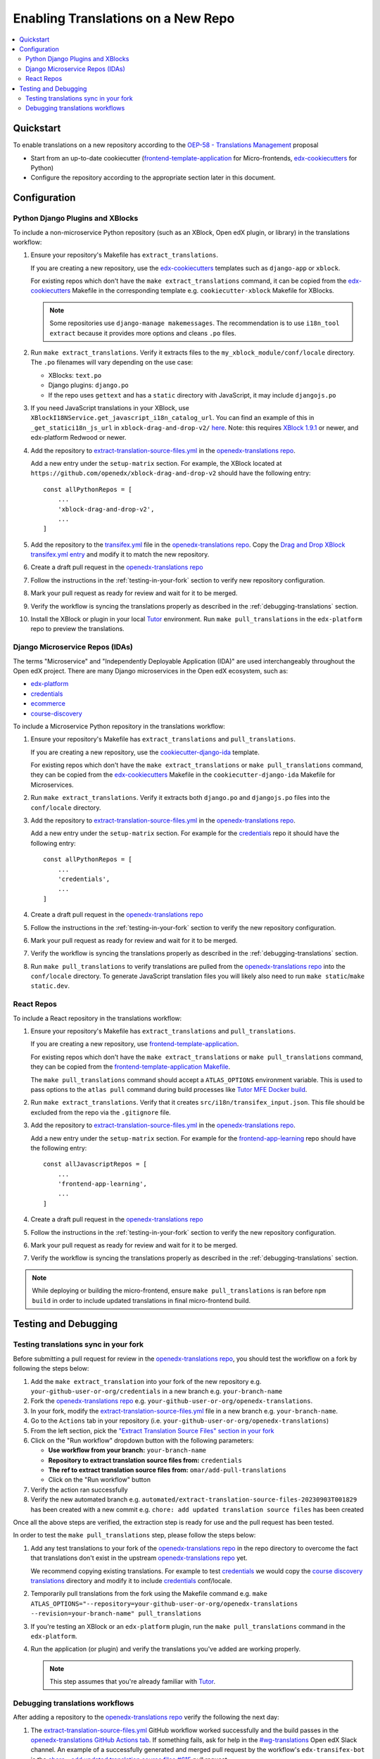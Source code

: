 Enabling Translations on a New Repo
###################################

.. contents::
 :local:
 :depth: 2

Quickstart
**********

To enable translations on a new repository according to the `OEP-58 - Translations Management`_ proposal

- Start from an up-to-date cookiecutter (`frontend-template-application`_ for Micro-frontends, `edx-cookiecutters`_
  for Python)
- Configure the repository according to the appropriate section later in this document.

.. seealso::
  :doc:`/developers/concepts/oep58`

Configuration
*************

Python Django Plugins and XBlocks
=================================

To include a non-microservice Python repository (such as an XBlock, Open edX plugin, or library) in the translations
workflow:

#. Ensure your repository's Makefile has ``extract_translations``.

   If you are creating a new repository, use the `edx-cookiecutters`_ templates such as ``django-app`` or ``xblock``.

   For existing repos which don't have the ``make extract_translations`` command, it can be copied from the
   `edx-cookiecutters`_ Makefile in the corresponding template e.g. ``cookiecutter-xblock`` Makefile for XBlocks.

   .. note::

     Some repositories use ``django-manage makemessages``. The recommendation is to use ``i18n_tool extract``
     because it provides more options and cleans ``.po`` files.

#. Run ``make extract_translations``. Verify it extracts files to the ``my_xblock_module/conf/locale``
   directory. The ``.po`` filenames will vary depending on the use case:

   - XBlocks: ``text.po``
   - Django plugins: ``django.po``
   - If the repo uses ``gettext`` and has a ``static`` directory with JavaScript, it may include ``djangojs.po``

#. If you need JavaScript translations in your XBlock, use ``XBlockI18NService.get_javascript_i18n_catalog_url``. You can find an example of this in ``_get_statici18n_js_url`` in  ``xblock-drag-and-drop-v2/`` `here <https://github.com/openedx/xblock-drag-and-drop-v2/blob/3900a4eba5befbbaea636c5e256aaabcd985e64d/drag_and_drop_v2/drag_and_drop_v2.py#L343-L349>`_. Note: this requires `XBlock 1.9.1`_ or newer, and edx-platform Redwood or newer.

#. Add the repository to `extract-translation-source-files.yml`_ in the `openedx-translations repo`_.

   Add a new entry under the ``setup-matrix`` section. For example, the XBlock located at
   ``https://github.com/openedx/xblock-drag-and-drop-v2`` should have the following entry::

    const allPythonRepos = [
        ...
        'xblock-drag-and-drop-v2',
        ...
    ]


#. Add the repository to the `transifex.yml`_ file in the `openedx-translations repo`_.
   Copy the `Drag and Drop XBlock transifex.yml entry`_ and modify it to match the new repository.

#. Create a draft pull request in the `openedx-translations repo`_

#. Follow the instructions in the :ref:`testing-in-your-fork` section to verify new repository configuration.

#. Mark your pull request as ready for review and wait for it to be merged.

#. Verify the workflow is syncing the translations properly as described in the :ref:`debugging-translations` section.

#. Install the XBlock or plugin in your local `Tutor`_ environment. Run
   ``make pull_translations`` in the ``edx-platform`` repo to preview the translations.


Django Microservice Repos (IDAs)
================================

The terms "Microservice" and "Independently Deployable Application (IDA)" are used interchangeably throughout the Open
edX project. There are many Django microservices in the Open edX ecosystem, such as:

- `edx-platform`_
- `credentials`_
- `ecommerce`_
- `course-discovery`_

To include a Microservice Python repository in the translations workflow:

#. Ensure your repository's Makefile has ``extract_translations`` and ``pull_translations``.

   If you are creating a new repository, use the `cookiecutter-django-ida`_
   template.

   For existing repos which don't have the ``make extract_translations`` or
   ``make pull_translations`` command, they can be copied from the
   `edx-cookiecutters`_ Makefile in the ``cookiecutter-django-ida`` Makefile for Microservices.

#. Run ``make extract_translations``. Verify it extracts both ``django.po`` and ``djangojs.po``
   files into the ``conf/locale`` directory.

#. Add the repository to `extract-translation-source-files.yml`_ in the `openedx-translations repo`_.

   Add a new entry under the ``setup-matrix`` section. For example for the `credentials`_ repo it should have
   the following entry::

    const allPythonRepos = [
        ...
        'credentials',
        ...
    ]

#. Create a draft pull request in the `openedx-translations repo`_

#. Follow the instructions in the :ref:`testing-in-your-fork` section to verify the new repository configuration.

#. Mark your pull request as ready for review and wait for it to be merged.

#. Verify the workflow is syncing the translations properly as described in the :ref:`debugging-translations` section.

#. Run ``make pull_translations`` to verify translations are pulled from the
   `openedx-translations repo`_ into the ``conf/locale`` directory. To generate JavaScript translation
   files you will likely also need to run ``make static``/``make static.dev``.

React Repos
===========

To include a React repository in the translations workflow:

#. Ensure your repository's Makefile has ``extract_translations`` and ``pull_translations``.

   If you are creating a new repository, use `frontend-template-application`_.

   For existing repos which don't have the ``make extract_translations`` or
   ``make pull_translations`` command, they can be copied from the
   `frontend-template-application Makefile`_.

   The ``make pull_translations`` command should accept a ``ATLAS_OPTIONS`` environment variable. This is used to
   pass options to the ``atlas pull`` command during build processes like `Tutor MFE Docker build`_.

#. Run ``make extract_translations``. Verify that it creates ``src/i18n/transifex_input.json``. This file should be
   excluded from the repo via the ``.gitignore`` file.

#. Add the repository to `extract-translation-source-files.yml`_ in the `openedx-translations repo`_.

   Add a new entry under the ``setup-matrix`` section. For example for the `frontend-app-learning`_ repo
   should have the following entry::

    const allJavascriptRepos = [
        ...
        'frontend-app-learning',
        ...
    ]

#. Create a draft pull request in the `openedx-translations repo`_

#. Follow the instructions in the :ref:`testing-in-your-fork` section to verify the new repository configuration.

#. Mark your pull request as ready for review and wait for it to be merged.

#. Verify the workflow is syncing the translations properly as described in the :ref:`debugging-translations` section.

.. note::

  While deploying or building the micro-frontend, ensure ``make pull_translations`` is ran before ``npm build`` in
  order to include updated translations in final micro-frontend build.


Testing and Debugging
*********************

.. _testing-in-your-fork:

Testing translations sync in your fork
======================================

Before submitting a pull request for review in the `openedx-translations repo`_, you should test the workflow
on a fork by following the steps below:

#. Add the ``make extract_translation`` into your fork of the new repository e.g. ``your-github-user-or-org/credentials`` in a new branch e.g. ``your-branch-name``
#. Fork the `openedx-translations repo`_ e.g. ``your-github-user-or-org/openedx-translations``.
#. In your fork, modify the `extract-translation-source-files.yml`_ file in a new branch e.g. ``your-branch-name``.
#. Go to the ``Actions`` tab in your repository (i.e. ``your-github-user-or-org/openedx-translations``)
#. From the left section, pick the `"Extract Translation Source Files" section in your fork`_
#. Click on the "Run workflow" dropdown button with the following parameters:

   - **Use workflow from your branch:** ``your-branch-name``
   - **Repository to extract translation source files from:** ``credentials``
   - **The ref to extract translation source files from:** ``omar/add-pull-translations``
   - Click on the "Run workflow" button

#. Verify the action ran successfully
#. Verify the new automated branch e.g. ``automated/extract-translation-source-files-20230903T001829`` has been created with a new commit e.g. ``chore: add updated translation source files`` has been created

Once all the above steps are verified, the extraction step is ready for use and the pull request has been tested.

In order to test the ``make pull_translations`` step, please follow the steps below:

#. Add any test translations to your fork of the `openedx-translations repo`_ in the repo directory to overcome the
   fact that translations don't exist in the upstream `openedx-translations repo`_ yet.

   We recommend copying existing translations. For example to test `credentials`_ we would copy the
   `course discovery translations`_ directory and modify it to include `credentials`_ conf/locale.

#. Temporarily pull translations from the fork using the Makefile command e.g. ``make ATLAS_OPTIONS="--repository=your-github-user-or-org/openedx-translations --revision=your-branch-name" pull_translations``

#. If you're testing an XBlock or an ``edx-platform`` plugin, run the ``make pull_translations`` command in
   the ``edx-platform``.

#. Run the application (or plugin) and verify the translations you've added are working properly.

   .. note::

     This step assumes that you're already familiar with `Tutor`_.


.. _debugging-translations:


Debugging translations workflows
================================

After adding a repository to the `openedx-translations repo`_ verify the following the next day:

#. The `extract-translation-source-files.yml`_ GitHub workflow worked successfully and the build passes in the
   `openedx-translations GitHub Actions tab`_. If something fails, ask for help in the `#wg-translations`_ Open edX
   Slack channel. An example of a successfully generated and merged pull request by the workflow's
   ``edx-transifex-bot`` is the `chore - add updated translation source files #615`_ pull request.

#. Verify that the `openedx-translations project`_ has a new resource for the repo.

#. Ensure the new Transifex resource is 100% translated. Alternatively, Open edX Transifex admins can force sync via
   the "Manual Sync" button in the `Transifex GitHub App sync logs`_ page.

#. Wait for the next sync. The sync is managed by Transifex and usually takes less than an hour
   (which we'll verify in the next step). The `Transifex GitHub App sync logs`_ show the most recent sync results.

#. Verify that the Transifex GitHub App created sync pull requests and auto-merged it to the repo.
   An example of a successfully merged pull request is the
   `Updates for file translations/frontend-app-learning/src/i18n/transifex_input.json in de on branch main #598`_ pull
   request.

#. Verify that the translations can be pulled in the repo as described in the sections above depending on the repo
   type.



.. _openedx-translations repo:  https://github.com/openedx/openedx-translations
.. _edx-cookiecutters:  https://github.com/openedx/edx-cookiecutters
.. _frontend-template-application: https://github.com/openedx/frontend-template-application
.. _frontend-template-application Makefile: https://github.com/openedx/frontend-template-application/blob/master/Makefile
.. _OEP-58 - Translations Management: https://docs.openedx.org/projects/openedx-proposals/en/latest/architectural-decisions/oep-0058-arch-translations-management.html
.. _extract-translation-source-files.yml: https://github.com/openedx/openedx-translations/blob/2566e0c9a30d033e5dd8d05d4c12601c8e37b4ef/.github/workflows/extract-translation-source-files.yml#L36-L43
.. _Transifex GitHub App sync logs: https://github.apps.transifex.com/projects/o:open-edx:p:openedx-translations/openedx/openedx-translations
.. _cookiecutter-django-ida: https://github.com/openedx/edx-cookiecutters/tree/master/cookiecutter-django-ida
.. _openedx-translations project: https://app.transifex.com/open-edx/openedx-translations/dashboard/
.. _openedx-translations GitHub Actions tab: https://github.com/openedx/openedx-translations/actions
.. _#wg-translations: https://openedx.slack.com/archives/C037XDB9KN1

.. _chore - add updated translation source files #615: https://github.com/openedx/openedx-translations/pull/615
.. _Updates for file translations/frontend-app-learning/src/i18n/transifex_input.json in de on branch main #598: https://github.com/openedx/openedx-translations/pull/598
.. _course discovery translations: https://github.com/openedx/openedx-translations/tree/f0315d4/translations/course-discovery/course_discovery/conf/locale
.. _transifex.yml: https://github.com/openedx/openedx-translations/blob/main/transifex.yml
.. _Drag and Drop XBlock transifex.yml entry: https://github.com/openedx/openedx-translations/blob/19c0fcbbc334c56022df355fa5b529e5853d30f9/transifex.yml#L253-L259
.. _XBlock 1.9.1: https://github.com/openedx/XBlock/releases/tag/xblock-1.9.1
.. _"Extract Translation Source Files" section in your fork: https://github.com/Zeit-Labs/openedx-translations/actions/workflows/extract-translation-source-files.yml

.. _edx-platform: https://github.com/openedx/edx-platform
.. _credentials: https://github.com/openedx/credentials
.. _ecommerce: https://github.com/openedx/ecommerce
.. _course-discovery: https://github.com/openedx/course-discovery
.. _frontend-app-learning: https://github.com/openedx/frontend-app-learning

.. _Tutor: https://docs.tutor.overhang.io/
.. _Tutor MFE Docker build: https://github.com/overhangio/tutor-mfe/blob/master/tutormfe/templates/mfe/build/mfe/Dockerfile
